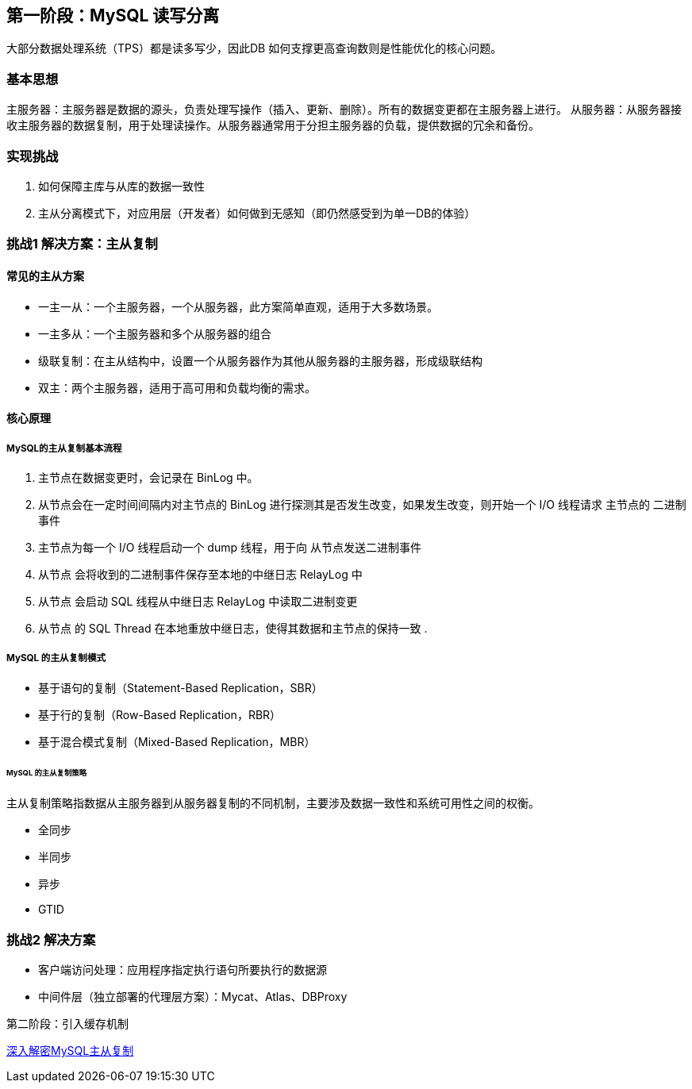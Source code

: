 
== 第一阶段：MySQL 读写分离

大部分数据处理系统（TPS）都是读多写少，因此DB 如何支撑更高查询数则是性能优化的核心问题。

=== 基本思想
主服务器：主服务器是数据的源头，负责处理写操作（插入、更新、删除）。所有的数据变更都在主服务器上进行。
从服务器：从服务器接收主服务器的数据复制，用于处理读操作。从服务器通常用于分担主服务器的负载，提供数据的冗余和备份。

=== 实现挑战
. 如何保障主库与从库的数据一致性
. 主从分离模式下，对应用层（开发者）如何做到无感知（即仍然感受到为单一DB的体验）

=== 挑战1 解决方案：主从复制

==== 常见的主从方案

* 一主一从：一个主服务器，一个从服务器，此方案简单直观，适用于大多数场景。
* 一主多从：一个主服务器和多个从服务器的组合
* 级联复制：在主从结构中，设置一个从服务器作为其他从服务器的主服务器，形成级联结构
* 双主：两个主服务器，适用于高可用和负载均衡的需求。

==== 核心原理

===== MySQL的主从复制基本流程

. 主节点在数据变更时，会记录在 BinLog 中。
. 从节点会在一定时间间隔内对主节点的 BinLog 进行探测其是否发生改变，如果发生改变，则开始一个 I/O 线程请求 主节点的 二进制事件
. 主节点为每一个 I/O 线程启动一个 dump 线程，用于向 从节点发送二进制事件
. 从节点 会将收到的二进制事件保存至本地的中继日志 RelayLog 中
. 从节点 会启动 SQL 线程从中继日志 RelayLog 中读取二进制变更
. 从节点 的 SQL Thread 在本地重放中继日志，使得其数据和主节点的保持一致
.

===== MySQL 的主从复制模式

* 基于语句的复制（Statement-Based Replication，SBR）
* 基于行的复制（Row-Based Replication，RBR）
* 基于混合模式复制（Mixed-Based Replication，MBR）

====== MySQL 的主从复制策略
主从复制策略指数据从主服务器到从服务器复制的不同机制，主要涉及数据一致性和系统可用性之间的权衡。

* 全同步
* 半同步
* 异步
* GTID

=== 挑战2 解决方案
* 客户端访问处理：应用程序指定执行语句所要执行的数据源
* 中间件层（独立部署的代理层方案）：Mycat、Atlas、DBProxy

第二阶段：引入缓存机制



https://cloud.tencent.com/developer/article/2396167[深入解密MySQL主从复制]